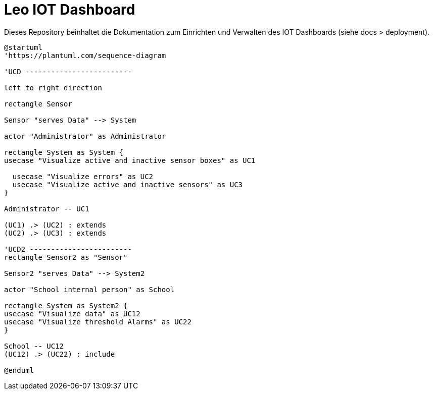 = Leo IOT Dashboard

Dieses Repository beinhaltet die Dokumentation zum Einrichten und Verwalten des IOT Dashboards (siehe docs > deployment).

[plantuml, ucd]
----
@startuml
'https://plantuml.com/sequence-diagram

'UCD -------------------------

left to right direction

rectangle Sensor

Sensor "serves Data" --> System

actor "Administrator" as Administrator

rectangle System as System {
usecase "Visualize active and inactive sensor boxes" as UC1

  usecase "Visualize errors" as UC2
  usecase "Visualize active and inactive sensors" as UC3
}

Administrator -- UC1

(UC1) .> (UC2) : extends
(UC2) .> (UC3) : extends

'UCD2 ------------------------
rectangle Sensor2 as "Sensor"

Sensor2 "serves Data" --> System2

actor "School internal person" as School

rectangle System as System2 {
usecase "Visualize data" as UC12
usecase "Visualize threshold Alarms" as UC22
}

School -- UC12
(UC12) .> (UC22) : include

@enduml
----

